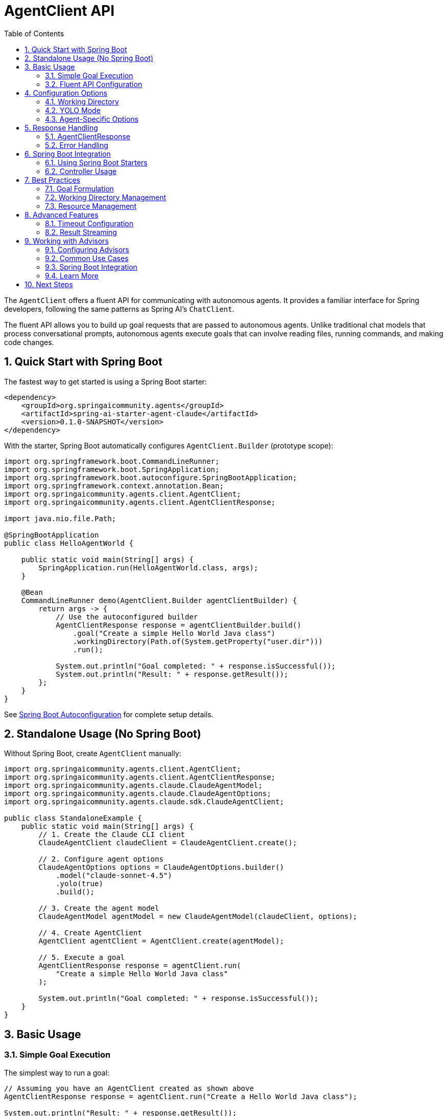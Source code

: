 = AgentClient API
:page-title: AgentClient API Reference
:toc: left
:tabsize: 2
:sectnums:

The `AgentClient` offers a fluent API for communicating with autonomous agents. It provides a familiar interface for Spring developers, following the same patterns as Spring AI's `ChatClient`.

The fluent API allows you to build up goal requests that are passed to autonomous agents. Unlike traditional chat models that process conversational prompts, autonomous agents execute goals that can involve reading files, running commands, and making code changes.

== Quick Start with Spring Boot

The fastest way to get started is using a Spring Boot starter:

[source,xml]
----
<dependency>
    <groupId>org.springaicommunity.agents</groupId>
    <artifactId>spring-ai-starter-agent-claude</artifactId>
    <version>0.1.0-SNAPSHOT</version>
</dependency>
----

With the starter, Spring Boot automatically configures `AgentClient.Builder` (prototype scope):

[source,java]
----
import org.springframework.boot.CommandLineRunner;
import org.springframework.boot.SpringApplication;
import org.springframework.boot.autoconfigure.SpringBootApplication;
import org.springframework.context.annotation.Bean;
import org.springaicommunity.agents.client.AgentClient;
import org.springaicommunity.agents.client.AgentClientResponse;

import java.nio.file.Path;

@SpringBootApplication
public class HelloAgentWorld {

    public static void main(String[] args) {
        SpringApplication.run(HelloAgentWorld.class, args);
    }

    @Bean
    CommandLineRunner demo(AgentClient.Builder agentClientBuilder) {
        return args -> {
            // Use the autoconfigured builder
            AgentClientResponse response = agentClientBuilder.build()
                .goal("Create a simple Hello World Java class")
                .workingDirectory(Path.of(System.getProperty("user.dir")))
                .run();

            System.out.println("Goal completed: " + response.isSuccessful());
            System.out.println("Result: " + response.getResult());
        };
    }
}
----

See xref:getting-started/autoconfiguration.adoc[Spring Boot Autoconfiguration] for complete setup details.

== Standalone Usage (No Spring Boot)

Without Spring Boot, create `AgentClient` manually:

[source,java]
----
import org.springaicommunity.agents.client.AgentClient;
import org.springaicommunity.agents.client.AgentClientResponse;
import org.springaicommunity.agents.claude.ClaudeAgentModel;
import org.springaicommunity.agents.claude.ClaudeAgentOptions;
import org.springaicommunity.agents.claude.sdk.ClaudeAgentClient;

public class StandaloneExample {
    public static void main(String[] args) {
        // 1. Create the Claude CLI client
        ClaudeAgentClient claudeClient = ClaudeAgentClient.create();

        // 2. Configure agent options
        ClaudeAgentOptions options = ClaudeAgentOptions.builder()
            .model("claude-sonnet-4.5")
            .yolo(true)
            .build();

        // 3. Create the agent model
        ClaudeAgentModel agentModel = new ClaudeAgentModel(claudeClient, options);

        // 4. Create AgentClient
        AgentClient agentClient = AgentClient.create(agentModel);

        // 5. Execute a goal
        AgentClientResponse response = agentClient.run(
            "Create a simple Hello World Java class"
        );

        System.out.println("Goal completed: " + response.isSuccessful());
    }
}
----

== Basic Usage

=== Simple Goal Execution

The simplest way to run a goal:

[source,java]
----
// Assuming you have an AgentClient created as shown above
AgentClientResponse response = agentClient.run("Create a Hello World Java class");

System.out.println("Result: " + response.getResult());
System.out.println("Success: " + response.isSuccessful());
----

=== Fluent API Configuration

For more control over execution:

[source,java]
----
AgentClientResponse response = agentClient
    .goal("Refactor the UserService class to use dependency injection")
    .workingDirectory("/path/to/project")
    .yolo(true)
    .run();
----

== Configuration Options

=== Working Directory

Set the directory where the agent operates:

[source,java]
----
// Using string path
agentClient.goal("Generate unit tests")
    .workingDirectory("/home/user/my-project")
    .run();

// Using Path object
Path projectPath = Paths.get(System.getProperty("user.dir"));
agentClient.goal("Generate unit tests")
    .workingDirectory(projectPath)
    .run();
----

=== YOLO Mode

Enable or disable the agent's ability to make changes without confirmation:

[source,java]
----
// Enable YOLO mode for development
agentClient.goal("Fix all compilation errors")
    .yolo(true)
    .run();

// Disable for safe analysis
agentClient.goal("Analyze code quality issues")
    .yolo(false)
    .run();
----

=== Agent-Specific Options

Configure agent-specific behavior:

[source,java]
----
ClaudeAgentOptions options = ClaudeAgentOptions.builder()
    .model("claude-sonnet-4-0")
    .maxTokens(8192)
    .timeout(Duration.ofMinutes(10))
    .build();

agentClient.goal("Generate comprehensive documentation")
    .options(options)
    .run();
----

== Response Handling

=== AgentClientResponse

The response object provides access to results and metadata:

[source,java]
----
AgentClientResponse response = agentClient.run("Generate a README file");

// Check if goal completed successfully
if (response.isSuccessful()) {
    String result = response.getResult();
    System.out.println("Agent completed: " + result);
} else {
    System.err.println("Goal failed: " + response.getResult());
}

// Access metadata
AgentResponseMetadata metadata = response.getMetadata();
Duration duration = metadata.getDuration();
String model = metadata.getModel();
----

=== Error Handling

Handle various error conditions:

[source,java]
----
try {
    AgentClientResponse response = agentClient.run("Complex refactoring goal");
    
    if (!response.isSuccessful()) {
        // Goal completed but failed
        System.err.println("Agent reported failure: " + response.getResult());
    }
    
} catch (AgentExecutionException e) {
    // Agent process failed to start or crashed
    System.err.println("Execution error: " + e.getMessage());
    
} catch (AgentTimeoutException e) {
    // Goal exceeded timeout
    System.err.println("Goal timed out after: " + e.getTimeout());
}
----

== Spring Boot Integration

=== Using Spring Boot Starters

Add the Claude or Gemini starter to your project:

[source,xml]
----
<!-- Claude Agent -->
<dependency>
    <groupId>org.springaicommunity.agents</groupId>
    <artifactId>spring-ai-starter-agent-claude</artifactId>
    <version>0.1.0-SNAPSHOT</version>
</dependency>

<!-- OR Gemini Agent -->
<dependency>
    <groupId>org.springaicommunity.agents</groupId>
    <artifactId>spring-ai-starter-agent-gemini</artifactId>
    <version>0.1.0-SNAPSHOT</version>
</dependency>
----

Spring Boot automatically configures:

* `AgentClient.Builder` (prototype scope)
* `AgentModel` (ClaudeAgentModel or GeminiAgentModel)
* `Sandbox` (Docker or Local)

Simply inject `AgentClient.Builder` into your components:

[source,java]
----
@Service
public class CodeGenerationService {

    private final AgentClient.Builder agentClientBuilder;

    public CodeGenerationService(AgentClient.Builder agentClientBuilder) {
        this.agentClientBuilder = agentClientBuilder;
    }

    public String generateController(String entityName) {
        AgentClientResponse response = agentClientBuilder.build()
            .goal("Generate REST controller for " + entityName)
            .workingDirectory(Path.of(System.getProperty("user.dir")))
            .run();
        return response.getResult();
    }
}
----

See xref:getting-started/autoconfiguration.adoc[Spring Boot Autoconfiguration] for configuration properties and customization options

=== Controller Usage

Use `AgentClient.Builder` in REST controllers:

[source,java]
----
@RestController
public class DevelopmentController {

    private final AgentClient.Builder agentClientBuilder;

    public DevelopmentController(AgentClient.Builder agentClientBuilder) {
        this.agentClientBuilder = agentClientBuilder;
    }

    @PostMapping("/generate-tests")
    public ResponseEntity<String> generateTests(@RequestBody GenerateTestsRequest request) {
        try {
            AgentClientResponse response = agentClientBuilder.build()
                .goal("Generate unit tests for " + request.getClassName())
                .workingDirectory(Path.of(request.getProjectPath()))
                .run();

            if (response.isSuccessful()) {
                return ResponseEntity.ok(response.getResult());
            } else {
                return ResponseEntity.badRequest().body(response.getResult());
            }

        } catch (Exception e) {
            return ResponseEntity.status(500).body("Goal execution failed: " + e.getMessage());
        }
    }
}
----

== Best Practices

=== Goal Formulation

Write clear, specific goals:

[source,java]
----
// Good: Specific and actionable
client.run("Add input validation to the UserController.createUser() method");

// Poor: Vague and ambiguous
client.run("Make the code better");
----

=== Working Directory Management

Always set appropriate working directories:

[source,java]
----
// For multi-module projects
client.goal("Generate integration tests")
    .workingDirectory(projectRoot.resolve("service-module"))
    .run();
----

=== Resource Management

`AgentClient.Builder` is prototype-scoped. Build new clients as needed:

[source,java]
----
@Component
public class CodeGenerationService {

    private final AgentClient.Builder agentClientBuilder;

    public CodeGenerationService(AgentClient.Builder agentClientBuilder) {
        this.agentClientBuilder = agentClientBuilder;
    }

    public String generateController(String entityName, Path projectPath) {
        AgentClientResponse response = agentClientBuilder.build()
            .goal("Generate REST controller for " + entityName)
            .workingDirectory(projectPath)
            .run();
        return response.getResult();
    }

    public String generateTests(String className, Path projectPath) {
        AgentClientResponse response = agentClientBuilder.build()
            .goal("Generate unit tests for " + className)
            .workingDirectory(projectPath)
            .run();
        return response.getResult();
    }
}
----

== Advanced Features

=== Timeout Configuration

Configure execution timeouts:

[source,java]
----
AgentOptions options = AgentOptions.builder()
    .timeout(Duration.ofMinutes(15)) // Long-running refactoring goal
    .build();

client.goal("Refactor entire codebase to use reactive patterns")
    .options(options)
    .run();
----

=== Result Streaming

For long-running tasks, some agents support progress updates:

[source,java]
----
// Note: Streaming support varies by agent implementation
AgentClientResponse response = client
    .goal("Generate comprehensive test suite")
    .options(AgentOptions.builder().streaming(true).build())
    .run();

// Implementation-specific streaming access
if (response instanceof StreamingAgentResponse streaming) {
    streaming.getProgressUpdates().forEach(System.out::println);
}
----

== Working with Advisors

Agent Advisors provide powerful interception points for augmenting agent execution, following the same pattern as Spring AI's ChatClient advisors.

=== Configuring Advisors

Register advisors at build time using the builder's `defaultAdvisor()` or `defaultAdvisors()` methods:

[source,java]
----
AgentClient client = AgentClient.builder(agentModel)
    .defaultAdvisor(new SimpleLoggerAdvisor())
    .defaultAdvisor(new WorkspaceContextAdvisor())
    .build();
----

=== Common Use Cases

==== Logging and Observability

Monitor agent execution with custom metrics and logging:

[source,java]
----
import io.micrometer.core.instrument.MeterRegistry;
import io.micrometer.core.instrument.Timer;

public class MetricsAdvisor implements AgentCallAdvisor {

	private final MeterRegistry meterRegistry;

	public MetricsAdvisor(MeterRegistry meterRegistry) {
		this.meterRegistry = meterRegistry;
	}

	@Override
	public AgentClientResponse adviseCall(AgentClientRequest request, AgentCallAdvisorChain chain) {
		Timer.Sample sample = Timer.start(meterRegistry);
		try {
			AgentClientResponse response = chain.nextCall(request);
			sample.stop(Timer.builder("agent.execution")
				.tag("success", String.valueOf(response.isSuccessful()))
				.register(meterRegistry));
			return response;
		} catch (Exception e) {
			sample.stop(Timer.builder("agent.execution")
				.tag("success", "false")
				.register(meterRegistry));
			throw e;
		}
	}

	@Override
	public String getName() {
		return "Metrics";
	}

	@Override
	public int getOrder() {
		return 0;
	}
}
----

==== Context Engineering

Inject additional context before agent execution (see xref:future/context-engineering.adoc[Context Engineering]):

* Clone git repositories
* Sync vendor dependencies
* Gather project metadata
* Prepare test fixtures

Example:

[source,java]
----
public class WorkspaceContextAdvisor implements AgentCallAdvisor {

	@Override
	public AgentClientResponse adviseCall(AgentClientRequest request, AgentCallAdvisorChain chain) {
		// Inject workspace info into context before execution
		Path workspace = request.workingDirectory();
		String workspaceInfo = analyzeWorkspace(workspace);
		request.context().put("workspace_info", workspaceInfo);

		// Continue the chain
		AgentClientResponse response = chain.nextCall(request);

		// Add execution metrics to response context
		response.context().put("files_modified", countModifiedFiles(response));
		return response;
	}

	private String analyzeWorkspace(Path workspace) {
		// Implementation details...
		return "Workspace analyzed";
	}

	private int countModifiedFiles(AgentClientResponse response) {
		// Implementation details...
		return 0;
	}

	@Override
	public String getName() {
		return "WorkspaceContext";
	}

	@Override
	public int getOrder() {
		return 100;
	}
}
----

==== Post-Execution Evaluation

Validate agent output and enforce quality standards (see xref:future/judge-concept.adoc[Judge Concept]):

* Verify file existence
* Run test suites
* Check code quality metrics
* Validate against schemas

Example:

[source,java]
----
public class TestExecutionAdvisor implements AgentCallAdvisor {

	@Override
	public AgentClientResponse adviseCall(AgentClientRequest request, AgentCallAdvisorChain chain) {
		// Execute the agent goal
		AgentClientResponse response = chain.nextCall(request);

		// Post-execution: run tests to validate the changes
		if (response.isSuccessful()) {
			boolean testsPass = runTests(request.workingDirectory());
			response.context().put("tests_passed", testsPass);

			if (!testsPass) {
				// Optionally modify response to indicate failure
				System.err.println("WARNING: Tests failed after agent execution");
			}
		}

		return response;
	}

	private boolean runTests(Path workingDirectory) {
		// Run test suite and return result
		return true; // Placeholder
	}

	@Override
	public String getName() {
		return "TestExecution";
	}

	@Override
	public int getOrder() {
		return Ordered.LOWEST_PRECEDENCE - 100; // Run near the end
	}
}
----

==== Security and Validation

Enforce security policies before execution:

[source,java]
----
public class GoalValidationAdvisor implements AgentCallAdvisor {

	private final List<String> bannedOperations = List.of("rm -rf", "DROP DATABASE");

	@Override
	public AgentClientResponse adviseCall(AgentClientRequest request, AgentCallAdvisorChain chain) {
		String goal = request.goal().getContent().toLowerCase();

		// Block dangerous operations
		for (String banned : bannedOperations) {
			if (goal.contains(banned.toLowerCase())) {
				// Return failure response without executing
				return new AgentClientResponse(
					createBlockedResponse("Goal blocked: dangerous operation")
				);
			}
		}

		return chain.nextCall(request);
	}

	private AgentResponse createBlockedResponse(String reason) {
		// Create blocked response
		return new AgentResponse(List.of(
			new AgentGeneration(reason, new AgentGenerationMetadata("BLOCKED", Map.of()))
		));
	}

	@Override
	public String getName() {
		return "GoalValidation";
	}

	@Override
	public int getOrder() {
		return Ordered.HIGHEST_PRECEDENCE; // Execute first for security
	}
}
----

=== Spring Boot Integration

Register advisors as Spring beans and configure them with `AgentClient.Builder`:

[source,java]
----
@Configuration
public class AgentAdvisorConfiguration {

	@Bean
	public AgentCallAdvisor metricsAdvisor(MeterRegistry meterRegistry) {
		return new MetricsAdvisor(meterRegistry);
	}

	@Bean
	public AgentCallAdvisor validationAdvisor() {
		return new GoalValidationAdvisor();
	}

	@Bean
	@Scope("prototype")
	public AgentClient.Builder agentClientBuilder(
			AgentModel agentModel,
			List<AgentCallAdvisor> advisors) {
		return AgentClient.builder(agentModel)
			.defaultAdvisors(advisors);
	}
}
----

=== Learn More

For complete advisor documentation, see xref:api/advisors.adoc[Agent Advisors API].

== Next Steps

* Master the xref:api/advisors.adoc[Agent Advisors API] for advanced execution control
* Learn how AgentClient compares to ChatClient in xref:api/agentclient-vs-chatclient.adoc[AgentClient vs ChatClient]
* Explore agent-specific features in xref:api/claude-code-sdk.adoc[Claude Code SDK]
* See real-world examples in xref:samples.adoc[Sample Agents]